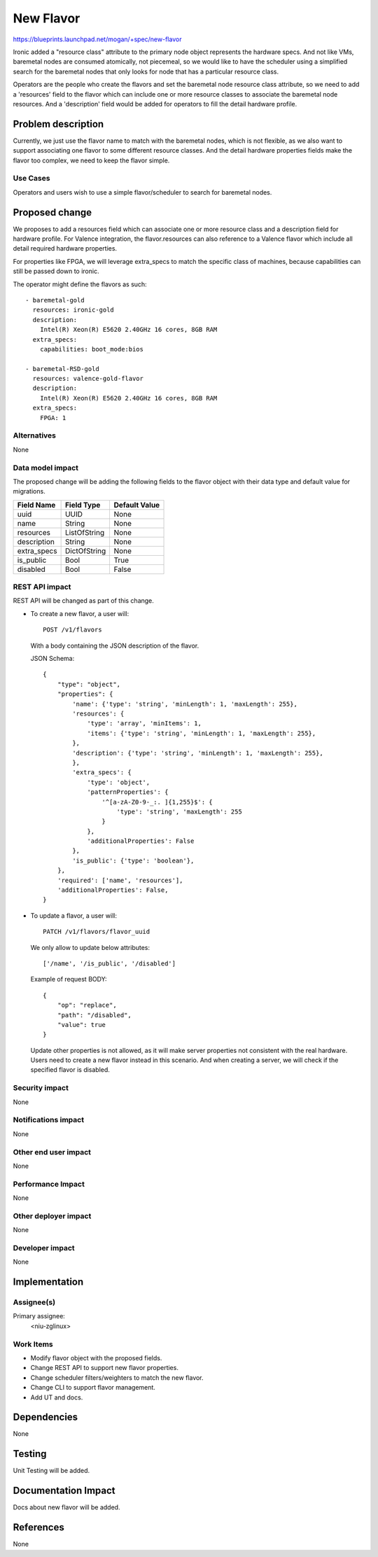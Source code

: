 ..
 This work is licensed under a Creative Commons Attribution 3.0 Unported
 License.

 http://creativecommons.org/licenses/by/3.0/legalcode

==========
New Flavor
==========

https://blueprints.launchpad.net/mogan/+spec/new-flavor

Ironic added a "resource class" attribute to the primary node object represents
the hardware specs. And not like VMs, baremetal nodes are consumed atomically,
not piecemeal, so we would like to have the scheduler using a simplified search
for the baremetal nodes that only looks for node that has a particular resource
class.

Operators are the people who create the flavors and set the baremetal node
resource class attribute, so we need to add a 'resources' field to the flavor
which can include one or more resource classes to associate the baremetal node
resources. And a 'description' field would be added for operators to fill the
detail hardware profile.


Problem description
===================

Currently, we just use the flavor name to match with the baremetal nodes,
which is not flexible, as we also want to support associating one flavor to
some different resource classes. And the detail hardware properties fields
make the flavor too complex, we need to keep the flavor simple.

Use Cases
---------

Operators and users wish to use a simple flavor/scheduler to search for
baremetal nodes.

Proposed change
===============

We proposes to add a resources field which can associate one or more resource
class and a description field for hardware profile. For Valence integration,
the flavor.resources can also reference to a Valence flavor which include all
detail required hardware properties.

For properties like FPGA, we will leverage extra_specs to match the specific
class of machines, because capabilities can still be passed down to ironic.

The operator might define the flavors as such::

    - baremetal-gold
      resources: ironic-gold
      description:
        Intel(R) Xeon(R) E5620 2.40GHz 16 cores, 8GB RAM
      extra_specs:
        capabilities: boot_mode:bios

    - baremetal-RSD-gold
      resources: valence-gold-flavor
      description:
        Intel(R) Xeon(R) E5620 2.40GHz 16 cores, 8GB RAM
      extra_specs:
        FPGA: 1

Alternatives
------------

None

Data model impact
-----------------

The proposed change will be adding the following fields to the flavor object
with their data type and default value for migrations.

+-----------------------+--------------+-----------------+
| Field Name            | Field Type   | Default Value   |
+=======================+==============+=================+
| uuid                  | UUID         | None            |
+-----------------------+--------------+-----------------+
| name                  | String       | None            |
+-----------------------+--------------+-----------------+
| resources             | ListOfString | None            |
+-----------------------+--------------+-----------------+
| description           | String       | None            |
+-----------------------+--------------+-----------------+
| extra_specs           | DictOfString | None            |
+-----------------------+--------------+-----------------+
| is_public             | Bool         | True            |
+-----------------------+--------------+-----------------+
| disabled              | Bool         | False           |
+-----------------------+--------------+-----------------+


REST API impact
---------------

REST API will be changed as part of this change.

- To create a new flavor, a user will::

    POST /v1/flavors

  With a body containing the JSON description of the flavor.

  JSON Schema::

    {
        "type": "object",
        "properties": {
            'name': {'type': 'string', 'minLength': 1, 'maxLength': 255},
            'resources': {
                'type': 'array', 'minItems': 1,
                'items': {'type': 'string', 'minLength': 1, 'maxLength': 255},
            },
            'description': {'type': 'string', 'minLength': 1, 'maxLength': 255},
            },
            'extra_specs': {
                'type': 'object',
                'patternProperties': {
                    '^[a-zA-Z0-9-_:. ]{1,255}$': {
                        'type': 'string', 'maxLength': 255
                    }
                },
                'additionalProperties': False
            },
            'is_public': {'type': 'boolean'},
        },
        'required': ['name', 'resources'],
        'additionalProperties': False,
    }

- To update a flavor, a user will::

    PATCH /v1/flavors/flavor_uuid

  We only allow to update below attributes::

    ['/name', '/is_public', '/disabled']

  Example of request BODY::

    {
        "op": "replace",
        "path": "/disabled",
        "value": true
    }

  Update other properties is not allowed, as it will make server properties
  not consistent with the real hardware. Users need to create a new flavor
  instead in this scenario. And when creating a server, we will check if
  the specified flavor is disabled.

Security impact
---------------

None

Notifications impact
--------------------

None

Other end user impact
---------------------

None

Performance Impact
------------------

None

Other deployer impact
---------------------

None

Developer impact
----------------

None

Implementation
==============

Assignee(s)
-----------

Primary assignee:
  <niu-zglinux>

Work Items
----------

* Modify flavor object with the proposed fields.
* Change REST API to support new flavor properties.
* Change scheduler filters/weighters to match the new flavor.
* Change CLI to support flavor management.
* Add UT and docs.

Dependencies
============

None

Testing
=======

Unit Testing will be added.

Documentation Impact
====================

Docs about new flavor will be added.

References
==========

None
